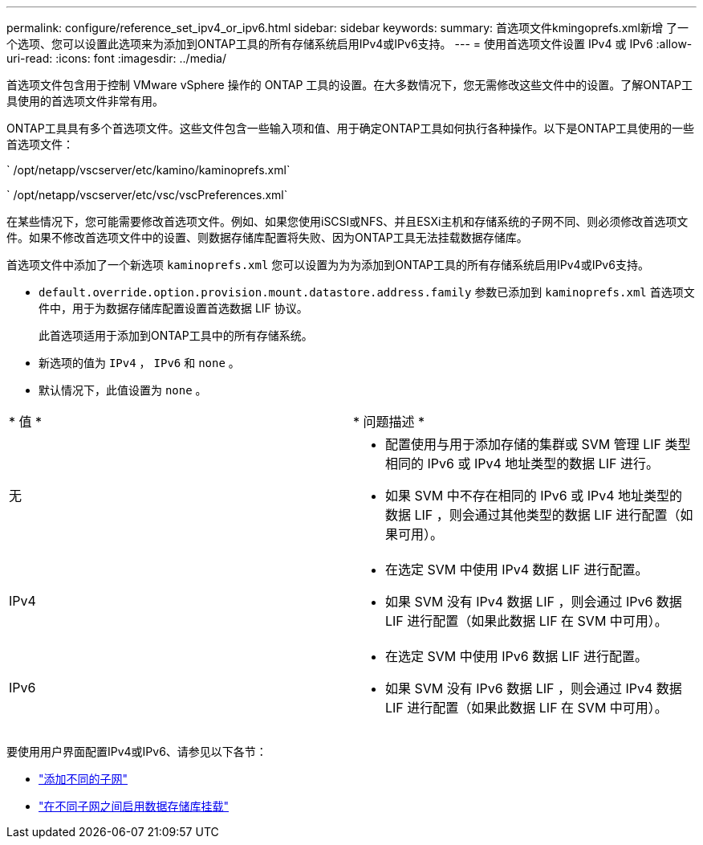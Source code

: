 ---
permalink: configure/reference_set_ipv4_or_ipv6.html 
sidebar: sidebar 
keywords:  
summary: 首选项文件kmingoprefs.xml新增 了一个选项、您可以设置此选项来为添加到ONTAP工具的所有存储系统启用IPv4或IPv6支持。 
---
= 使用首选项文件设置 IPv4 或 IPv6
:allow-uri-read: 
:icons: font
:imagesdir: ../media/


[role="lead"]
首选项文件包含用于控制 VMware vSphere 操作的 ONTAP 工具的设置。在大多数情况下，您无需修改这些文件中的设置。了解ONTAP工具使用的首选项文件非常有用。

ONTAP工具具有多个首选项文件。这些文件包含一些输入项和值、用于确定ONTAP工具如何执行各种操作。以下是ONTAP工具使用的一些首选项文件：

` /opt/netapp/vscserver/etc/kamino/kaminoprefs.xml`

` /opt/netapp/vscserver/etc/vsc/vscPreferences.xml`

在某些情况下，您可能需要修改首选项文件。例如、如果您使用iSCSI或NFS、并且ESXi主机和存储系统的子网不同、则必须修改首选项文件。如果不修改首选项文件中的设置、则数据存储库配置将失败、因为ONTAP工具无法挂载数据存储库。

首选项文件中添加了一个新选项 `kaminoprefs.xml` 您可以设置为为为添加到ONTAP工具的所有存储系统启用IPv4或IPv6支持。

* `default.override.option.provision.mount.datastore.address.family` 参数已添加到 `kaminoprefs.xml` 首选项文件中，用于为数据存储库配置设置首选数据 LIF 协议。
+
此首选项适用于添加到ONTAP工具中的所有存储系统。

* 新选项的值为 `IPv4` ， `IPv6` 和 `none` 。
* 默认情况下，此值设置为 `none` 。


|===


| * 值 * | * 问题描述 * 


 a| 
无
 a| 
* 配置使用与用于添加存储的集群或 SVM 管理 LIF 类型相同的 IPv6 或 IPv4 地址类型的数据 LIF 进行。
* 如果 SVM 中不存在相同的 IPv6 或 IPv4 地址类型的数据 LIF ，则会通过其他类型的数据 LIF 进行配置（如果可用）。




 a| 
IPv4
 a| 
* 在选定 SVM 中使用 IPv4 数据 LIF 进行配置。
* 如果 SVM 没有 IPv4 数据 LIF ，则会通过 IPv6 数据 LIF 进行配置（如果此数据 LIF 在 SVM 中可用）。




 a| 
IPv6
 a| 
* 在选定 SVM 中使用 IPv6 数据 LIF 进行配置。
* 如果 SVM 没有 IPv6 数据 LIF ，则会通过 IPv4 数据 LIF 进行配置（如果此数据 LIF 在 SVM 中可用）。


|===
要使用用户界面配置IPv4或IPv6、请参见以下各节：

* link:../configure/add_different_subnets.html["添加不同的子网"]
* link:../configure/task_enable_datastore_mounting_across_different_subnets.html["在不同子网之间启用数据存储库挂载"]

